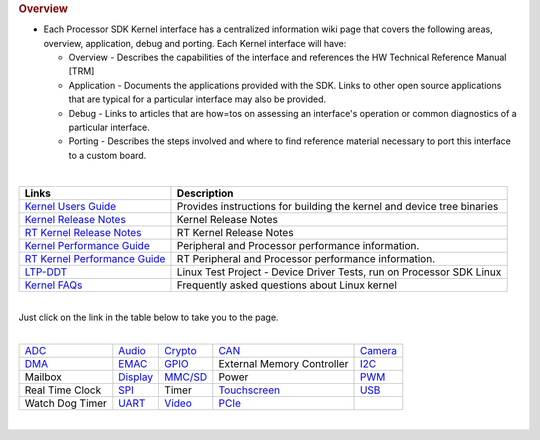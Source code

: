 .. http://processors.wiki.ti.com/index.php/Processor_SDK_Linux_Kernel
.. rubric:: Overview
   :name: overview-linux-kernel

-  Each Processor SDK Kernel interface has a centralized information
   wiki page that covers the following areas, overview, application,
   debug and porting. Each Kernel interface will have:

   -  Overview - Describes the capabilities of the interface and
      references the HW Technical Reference Manual [TRM]
   -  Application - Documents the applications provided with the SDK.
      Links to other open source applications that are typical for a
      particular interface may also be provided.
   -  Debug - Links to articles that are how=tos on assessing an
      interface's operation or common diagnostics of a particular
      interface.
   -  Porting - Describes the steps involved and where to find reference
      material necessary to port this interface to a custom board.

| 

+------------------------------------------------------------------------------------------------+--------------------------------------------------------------------------+
| Links                                                                                          | Description                                                              |
+================================================================================================+==========================================================================+
| `Kernel Users Guide </index.php/Linux_Kernel_Users_Guide>`__                                   | Provides instructions for building the kernel and device tree binaries   |
+------------------------------------------------------------------------------------------------+--------------------------------------------------------------------------+
| `Kernel Release Notes </index.php/Processor_SDK_Linux_Kernel_Release_Notes>`__                 | Kernel Release Notes                                                     |
+------------------------------------------------------------------------------------------------+--------------------------------------------------------------------------+
| `RT Kernel Release Notes </index.php/Processor_SDK_Linux_RT_Kernel_Release_Notes>`__           | RT Kernel Release Notes                                                  |
+------------------------------------------------------------------------------------------------+--------------------------------------------------------------------------+
| `Kernel Performance Guide </index.php/Processor_SDK_Linux_Kernel_Performance_Guide>`__         | Peripheral and Processor performance information.                        |
+------------------------------------------------------------------------------------------------+--------------------------------------------------------------------------+
| `RT Kernel Performance Guide </index.php/Processor_SDK_Linux_RT_Kernel_Performance_Guide>`__   | RT Peripheral and Processor performance information.                     |
+------------------------------------------------------------------------------------------------+--------------------------------------------------------------------------+
| `LTP-DDT </index.php/LTP-DDT>`__                                                               | Linux Test Project - Device Driver Tests, run on Processor SDK Linux     |
+------------------------------------------------------------------------------------------------+--------------------------------------------------------------------------+
| `Kernel FAQs </index.php/Processor_Linux_SDK_kernel_FAQs>`__                                   | Frequently asked questions about Linux kernel                            |
+------------------------------------------------------------------------------------------------+--------------------------------------------------------------------------+

| 
| Just click on the link in the table below to take you to the page.

| 

+------------------------------------------------+----------------------------------------------------------------+--------------------------------------------------------+--------------------------------------------------------+----------------------------------------------------------+
| `ADC </index.php/Processor_SDK_Linux_ADC>`__   | `Audio </index.php/Processor_SDK_Linux_Audio>`__               | `Crypto </index.php/Linux_Core_Crypto_User_Guide>`__   | `CAN </index.php/Processor_SDK_Linux_CAN>`__           | `Camera </index.php/Processor_SDK_Linux_Capture>`__      |
+------------------------------------------------+----------------------------------------------------------------+--------------------------------------------------------+--------------------------------------------------------+----------------------------------------------------------+
| `DMA </index.php/Processor_SDK_Linux_DMA>`__   | `EMAC </index.php/Processor_SDK_Linux_Ethernet_Interface>`__   | `GPIO </index.php/Processor_SDK_Linux_GPIO>`__         | External Memory Controller                             | `I2C </index.php/Processor_SDK_Linux_I2C_Interface>`__   |
+------------------------------------------------+----------------------------------------------------------------+--------------------------------------------------------+--------------------------------------------------------+----------------------------------------------------------+
| Mailbox                                        | `Display </index.php/Processor_SDK_Linux_Display>`__           | `MMC/SD </index.php/Processor_SDK_Linux_MMC_SD>`__     | Power                                                  | `PWM </index.php/Processor_SDK_Linux_PWM>`__             |
+------------------------------------------------+----------------------------------------------------------------+--------------------------------------------------------+--------------------------------------------------------+----------------------------------------------------------+
| Real Time Clock                                | `SPI </index.php/Processor_SDK_Linux_SPI>`__                   | Timer                                                  | `Touchscreen </index.php/Processor_SDK_Linux_ADC>`__   | `USB </index.php/Processor_SDK_Linux_USB>`__             |
+------------------------------------------------+----------------------------------------------------------------+--------------------------------------------------------+--------------------------------------------------------+----------------------------------------------------------+
| Watch Dog Timer                                | `UART </index.php/Processor_SDK_Linux_UART>`__                 | `Video </index.php/Linux_Core_VPE_User%27s_Guide>`__   | `PCIe </index.php/Processor_SDK_Linux_PCIe>`__         |                                                          |
+------------------------------------------------+----------------------------------------------------------------+--------------------------------------------------------+--------------------------------------------------------+----------------------------------------------------------+

| 

